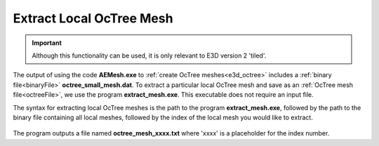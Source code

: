 .. _e3d_extract:

Extract Local OcTree Mesh
=========================

.. important:: Although this functionality can be used, it is only relevant to E3D version 2 'tiled'.

The output of using the code **AEMesh.exe** to :ref:`create OcTree meshes<e3d_octree>` includes a :ref:`binary file<binaryFile>` **octree_small_mesh.dat**. To extract a particular local OcTree mesh and save as an :ref:`OcTree mesh file<octreeFile>`, we use the program **extract_mesh.exe**. This executable does not require an input file. 

The syntax for extracting local OcTree meshes is the path to the program **extract_mesh.exe**, followed by the path to the binary file containing all local meshes, followed by the index of the local mesh you would like to extract.

.. figure:: images/run_extract_mesh.png
     :align: center
     :width: 500

The program outputs a file named **octree_mesh_xxxx.txt** where 'xxxx' is a placeholder for the index number.
